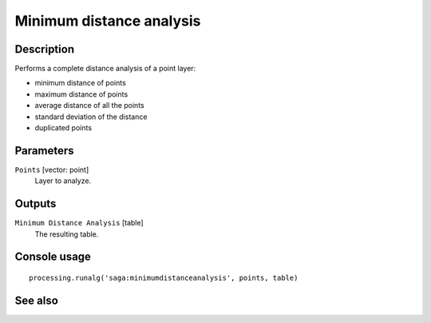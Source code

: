 Minimum distance analysis
=========================

Description
-----------

Performs a complete distance analysis of a point layer:

* minimum distance of points
* maximum distance of points
* average distance of all the points
* standard deviation of the distance
* duplicated points

Parameters
----------

``Points`` [vector: point]
  Layer to analyze.

Outputs
-------

``Minimum Distance Analysis`` [table]
  The resulting table.

Console usage
-------------

::

  processing.runalg('saga:minimumdistanceanalysis', points, table)

See also
--------

